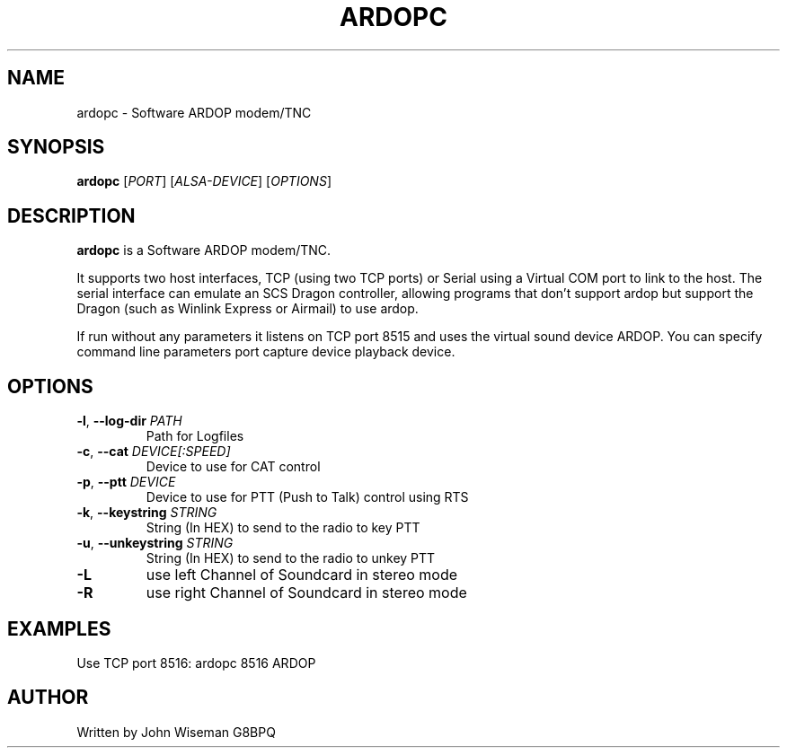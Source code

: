 .TH ARDOPC 1 "March 2022"

.SH NAME
ardopc \- Software ARDOP modem/TNC

.SH SYNOPSIS
.B ardopc
[\fIPORT\fR]
[\fIALSA-DEVICE\fR]
[\fIOPTIONS\fR]

.SH DESCRIPTION
\fBardopc\fR is a Software ARDOP modem/TNC.
.P
It supports two host interfaces, TCP (using two TCP ports) or Serial using a Virtual COM port to link to the host.
The serial interface can emulate an SCS Dragon controller, allowing programs that don't support ardop but support the Dragon (such as Winlink Express or Airmail) to use ardop.
.P
If run without any parameters it listens on TCP port 8515 and uses the virtual sound device ARDOP.
You can specify command line parameters port capture device playback device.

.SH OPTIONS

.TP
\fB\-l\fR, \fB--log-dir\fR \fIPATH\fR
Path for Logfiles

.TP
\fB\-c\fR, \fB--cat\fR \fIDEVICE[:SPEED]\fR
Device to use for CAT control

.TP
\fB\-p\fR, \fB--ptt\fR \fIDEVICE\fR
Device to use for PTT (Push to Talk) control using RTS

.TP
\fB\-k\fR, \fB--keystring\fR \fISTRING\fR
String (In HEX) to send to the radio to key PTT

.TP
\fB\-u\fR, \fB--unkeystring\fR \fISTRING\fR
String (In HEX) to send to the radio to unkey PTT

.TP
\fB\-L\fR
use left Channel of Soundcard in stereo mode

.TP
\fB\-R\fR
use right Channel of Soundcard in stereo mode

." .SH EXIT STATUS

.SH EXAMPLES
Use TCP port 8516:
.T
ardopc 8516 ARDOP

.SH AUTHOR
Written by John Wiseman G8BPQ

." .SH HISTORY
